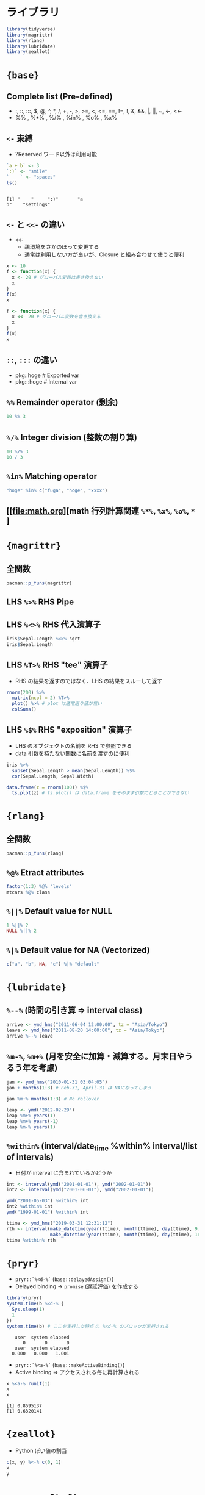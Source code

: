 #+STARTUP: folded indent inlineimages latexpreview
#+PROPERTY: header-args:R :results output :colnames yes :session *R:infix*

* ライブラリ

#+begin_src R :results silent
library(tidyverse)
library(magrittr)
library(rlang)
library(lubridate)
library(zeallot)
#+end_src

* ={base}=
** Complete list (Pre-defined)

- :, ::, :::, $, @, ^, *, /, +, -, >, >=, <, <=, ==, !=, !, &, &&, |, ||, ~, <-, <<-
- %% , %*% , %/% , %in% , %o% , %x%

** =<-= 束縛

- ?Reserved ワード以外は利用可能
#+begin_src R :exports both
`a + b` <- 3
`:)` <- "smile"
`    ` <- "spaces"
ls()
#+end_src

#+RESULTS:
: 
: [1] "    "     ":)"       "a
: b"    "settings"

** =<-= と =<<-= の違い

- =<<-=
  - 親環境をさかのぼって変更する
  - 通常は利用しない方が良いが、Closure と組み合わせて使うと便利

#+begin_src R
x <- 10
f <- function(x) {
  x <- 20 # グローバル変数は書き換えない
  x
}
f(x)
x

f <- function(x) {
  x <<- 20 # グローバル変数を書き換える
  x
}
f(x)
x
#+end_src

#+RESULTS:
: 
: [1] 20
: 
: [1] 10
: 
: [1] 20
: 
: [1] 20

** =::=, =:::= の違い

- pkg::hoge # Exported var
- pkg:::hoge # Internal var

** =%%= Remainder operator (剰余)

#+begin_src R
10 %% 3
#+end_src

#+RESULTS:
: [1] 1

** =%/%= Integer division (整数の割り算)

#+begin_src R
10 %/% 3
10 / 3
#+end_src

#+RESULTS:
: [1] 3
: [1] 3.333333

** =%in%= Matching operator

#+begin_src R
"hoge" %in% c("fuga", "hoge", "xxxx")
#+end_src

#+RESULTS:
: [1] TRUE

** [[file:math.org][math 行列計算関連 =%*%=, =%x%=, =%o%=, =*= ]
* ={magrittr}=
** 全関数

#+begin_src R
pacman::p_funs(magrittr)
#+end_src

#+RESULTS:
#+begin_example
 [1] "%<>%"                   "%>%"                    "%$%"                   
 [4] "%T>%"                   "add"                    "and"                   
 [7] "debug_fseq"             "debug_pipe"             "divide_by"             
[10] "divide_by_int"          "equals"                 "extract"               
[13] "extract2"               "freduce"                "functions"             
[16] "inset"                  "inset2"                 "is_greater_than"       
[19] "is_in"                  "is_less_than"           "is_weakly_greater_than"
[22] "is_weakly_less_than"    "mod"                    "multiply_by"           
[25] "multiply_by_matrix"     "n'est pas"              "not"                   
[28] "or"                     "raise_to_power"         "set_colnames"          
[31] "set_names"              "set_rownames"           "subtract"              
[34] "undebug_fseq"           "use_series"
#+end_example

** LHS =%>%= RHS Pipe
** LHS =%<>%= RHS 代入演算子

#+begin_src R
iris$Sepal.Length %<>% sqrt
iris$Sepal.Length
#+end_src

#+RESULTS:
#+begin_example
  [1] 2.258318 2.213594 2.167948 2.144761 2.236068 2.323790 2.144761 2.236068
  [9] 2.097618 2.213594 2.323790 2.190890 2.190890 2.073644 2.408319 2.387467
 [17] 2.323790 2.258318 2.387467 2.258318 2.323790 2.258318 2.144761 2.258318
 [25] 2.190890 2.236068 2.236068 2.280351 2.280351 2.167948 2.190890 2.323790
 [33] 2.280351 2.345208 2.213594 2.236068 2.345208 2.213594 2.097618 2.258318
 [41] 2.236068 2.121320 2.097618 2.236068 2.258318 2.190890 2.258318 2.144761
 [49] 2.302173 2.236068 2.645751 2.529822 2.626785 2.345208 2.549510 2.387467
 [57] 2.509980 2.213594 2.569047 2.280351 2.236068 2.428992 2.449490 2.469818
 [65] 2.366432 2.588436 2.366432 2.408319 2.489980 2.366432 2.428992 2.469818
 [73] 2.509980 2.469818 2.529822 2.569047 2.607681 2.588436 2.449490 2.387467
 [81] 2.345208 2.345208 2.408319 2.449490 2.323790 2.449490 2.588436 2.509980
 [89] 2.366432 2.345208 2.345208 2.469818 2.408319 2.236068 2.366432 2.387467
 [97] 2.387467 2.489980 2.258318 2.387467 2.509980 2.408319 2.664583 2.509980
[105] 2.549510 2.756810 2.213594 2.701851 2.588436 2.683282 2.549510 2.529822
[113] 2.607681 2.387467 2.408319 2.529822 2.549510 2.774887 2.774887 2.449490
[121] 2.626785 2.366432 2.774887 2.509980 2.588436 2.683282 2.489980 2.469818
[129] 2.529822 2.683282 2.720294 2.810694 2.529822 2.509980 2.469818 2.774887
[137] 2.509980 2.529822 2.449490 2.626785 2.588436 2.626785 2.408319 2.607681
[145] 2.588436 2.588436 2.509980 2.549510 2.489980 2.428992
#+end_example

** LHS =%T>%= RHS "tee" 演算子

- RHS の結果を返すのではなく、LHS の結果をスルーして返す
#+begin_src R
rnorm(200) %>%
  matrix(ncol = 2) %T>%
  plot() %>% # plot は通常返り値が無い
  colSums()
#+end_src

#+RESULTS:
: [1] -2.100121 -2.683670

** LHS =%$%= RHS "exposition" 演算子

- LHS のオブジェクトの名前を RHS で参照できる
- data 引数を持たない関数に名前を渡すのに便利
#+begin_src R
iris %>%
  subset(Sepal.Length > mean(Sepal.Length)) %$%
  cor(Sepal.Length, Sepal.Width)
#+end_src

#+RESULTS:
: [1] 0.3365679

#+begin_src R :results output graphics file :file (my/get-babel-file)
data.frame(z = rnorm(100)) %$%
  ts.plot(z) # ts.plot() は data.frame をそのまま引数にとることができない
#+end_src

#+RESULTS:
[[file:/home/shun/Dropbox/memo/img/babel/fig-E6mqDP.png]]

* ={rlang}=
** 全関数

#+begin_src R
pacman::p_funs(rlang)
#+end_src

#+RESULTS:
#+begin_example
  [1] ":="                      "!!"                     
  [3] "!!!"                     ".data"                  
  [5] "%@%"                     "%@%<-"                  
  [7] "%|%"                     "%||%"                   
  [9] "abort"                   "are_na"                 
 [11] "arg_match"               "as_box"                 
 [13] "as_box_if"               "as_bytes"               
 [15] "as_character"            "as_closure"             
 [17] "as_complex"              "as_data_mask"           
 [19] "as_data_pronoun"         "as_double"              
 [21] "as_env"                  "as_environment"         
 [23] "as_function"             "as_integer"             
 [25] "as_label"                "as_list"                
 [27] "as_logical"              "as_name"                
 [29] "as_overscope"            "as_pairlist"            
 [31] "as_quosure"              "as_quosures"            
 [33] "as_string"               "as_utf8_character"      
 [35] "base_env"                "bytes"                  
 [37] "bytes_along"             "bytes_len"              
 [39] "call_args"               "call_args_names"        
 [41] "call_depth"              "call_fn"                
 [43] "call_frame"              "call_inspect"           
 [45] "call_modify"             "call_name"              
 [47] "call_ns"                 "call_stack"             
 [49] "call_standardise"        "call2"                  
 [51] "caller_env"              "caller_fn"              
 [53] "caller_frame"            "calling"                
 [55] "catch_cnd"               "child_env"              
 [57] "chr"                     "chr_along"              
 [59] "chr_len"                 "chr_unserialise_unicode"
 [61] "cnd"                     "cnd_body"               
 [63] "cnd_entrace"             "cnd_footer"             
 [65] "cnd_header"              "cnd_message"            
 [67] "cnd_muffle"              "cnd_signal"             
 [69] "cnd_type"                "coerce_class"           
 [71] "coerce_type"             "cpl"                    
 [73] "cpl_along"               "cpl_len"                
 [75] "ctxt_depth"              "ctxt_frame"             
 [77] "ctxt_stack"              "current_env"            
 [79] "current_fn"              "current_frame"          
 [81] "dbl"                     "dbl_along"              
 [83] "dbl_len"                 "done"                   
 [85] "dots_definitions"        "dots_list"              
 [87] "dots_n"                  "dots_splice"            
 [89] "dots_values"             "duplicate"              
 [91] "empty_env"               "enexpr"                 
 [93] "enexprs"                 "enquo"                  
 [95] "enquos"                  "ensym"                  
 [97] "ensyms"                  "entrace"                
 [99] "env"                     "env_bind"               
[101] "env_bind_active"         "env_bind_exprs"         
[103] "env_bind_fns"            "env_bind_lazy"          
[105] "env_binding_are_active"  "env_binding_are_lazy"   
[107] "env_binding_are_locked"  "env_binding_lock"       
[109] "env_binding_unlock"      "env_bury"               
[111] "env_clone"               "env_depth"              
[113] "env_get"                 "env_get_list"           
[115] "env_has"                 "env_inherits"           
[117] "env_is_locked"           "env_label"              
[119] "env_length"              "env_lock"               
[121] "env_name"                "env_names"              
[123] "env_parent"              "env_parents"            
[125] "env_poke"                "env_poke_parent"        
[127] "env_print"               "env_tail"               
[129] "env_unbind"              "env_unlock"             
[131] "error_cnd"               "eval_bare"              
[133] "eval_tidy"               "exec"                   
[135] "exiting"                 "expr"                   
[137] "expr_deparse"            "expr_interp"            
[139] "expr_label"              "expr_name"              
[141] "expr_print"              "expr_text"              
[143] "exprs"                   "exprs_auto_name"        
[145] "f_env"                   "f_env<-"                
[147] "f_label"                 "f_lhs"                  
[149] "f_lhs<-"                 "f_name"                 
[151] "f_rhs"                   "f_rhs<-"                
[153] "f_text"                  "flatten"                
[155] "flatten_chr"             "flatten_cpl"            
[157] "flatten_dbl"             "flatten_if"             
[159] "flatten_int"             "flatten_lgl"            
[161] "flatten_raw"             "fn_body"                
[163] "fn_body<-"               "fn_env"                 
[165] "fn_env<-"                "fn_fmls"                
[167] "fn_fmls_names"           "fn_fmls_names<-"        
[169] "fn_fmls_syms"            "fn_fmls<-"              
[171] "format_error_bullets"    "frame_position"         
[173] "friendly_type"           "get_env"                
[175] "get_expr"                "global_env"             
[177] "global_frame"            "has_length"             
[179] "has_name"                "have_name"              
[181] "inform"                  "inherits_all"           
[183] "inherits_any"            "inherits_only"          
[185] "int"                     "int_along"              
[187] "int_len"                 "interrupt"              
[189] "invoke"                  "is_atomic"              
[191] "is_attached"             "is_bare_atomic"         
[193] "is_bare_bytes"           "is_bare_character"      
[195] "is_bare_double"          "is_bare_env"            
[197] "is_bare_environment"     "is_bare_formula"        
[199] "is_bare_integer"         "is_bare_integerish"     
[201] "is_bare_list"            "is_bare_logical"        
[203] "is_bare_numeric"         "is_bare_raw"            
[205] "is_bare_string"          "is_bare_vector"         
[207] "is_binary_lang"          "is_bool"                
[209] "is_box"                  "is_bytes"               
[211] "is_call"                 "is_call_stack"          
[213] "is_callable"             "is_character"           
[215] "is_chr_na"               "is_closure"             
[217] "is_condition"            "is_copyable"            
[219] "is_cpl_na"               "is_dbl_na"              
[221] "is_definition"           "is_dictionaryish"       
[223] "is_done_box"             "is_double"              
[225] "is_empty"                "is_env"                 
[227] "is_environment"          "is_eval_stack"          
[229] "is_expr"                 "is_expression"          
[231] "is_false"                "is_formula"             
[233] "is_formulaish"           "is_frame"               
[235] "is_function"             "is_installed"           
[237] "is_int_na"               "is_integer"             
[239] "is_integerish"           "is_interactive"         
[241] "is_lambda"               "is_lang"                
[243] "is_lgl_na"               "is_list"                
[245] "is_logical"              "is_missing"             
[247] "is_na"                   "is_named"               
[249] "is_namespace"            "is_node"                
[251] "is_node_list"            "is_null"                
[253] "is_pairlist"             "is_primitive"           
[255] "is_primitive_eager"      "is_primitive_lazy"      
[257] "is_quosure"              "is_quosures"            
[259] "is_raw"                  "is_reference"           
[261] "is_scalar_atomic"        "is_scalar_bytes"        
[263] "is_scalar_character"     "is_scalar_double"       
[265] "is_scalar_integer"       "is_scalar_integerish"   
[267] "is_scalar_list"          "is_scalar_logical"      
[269] "is_scalar_raw"           "is_scalar_vector"       
[271] "is_scoped"               "is_spliced"             
[273] "is_spliced_bare"         "is_stack"               
[275] "is_string"               "is_symbol"              
[277] "is_symbolic"             "is_syntactic_literal"   
[279] "is_true"                 "is_unary_lang"          
[281] "is_vector"               "is_weakref"             
[283] "is_zap"                  "lang"                   
[285] "lang_args"               "lang_args_names"        
[287] "lang_fn"                 "lang_head"              
[289] "lang_modify"             "lang_name"              
[291] "lang_standardise"        "lang_tail"              
[293] "last_error"              "last_trace"             
[295] "lgl"                     "lgl_along"              
[297] "lgl_len"                 "list_along"             
[299] "list_len"                "list2"                  
[301] "ll"                      "local_bindings"         
[303] "local_interactive"       "local_options"          
[305] "locally"                 "maybe_missing"          
[307] "message_cnd"             "missing_arg"            
[309] "modify"                  "mut_attrs"              
[311] "mut_node_caar"           "mut_node_cadr"          
[313] "mut_node_car"            "mut_node_cdar"          
[315] "mut_node_cddr"           "mut_node_cdr"           
[317] "mut_node_tag"            "na_chr"                 
[319] "na_cpl"                  "na_dbl"                 
[321] "na_int"                  "na_lgl"                 
[323] "names2"                  "new_box"                
[325] "new_call"                "new_character"          
[327] "new_character_along"     "new_complex"            
[329] "new_complex_along"       "new_data_mask"          
[331] "new_definition"          "new_double"             
[333] "new_double_along"        "new_environment"        
[335] "new_formula"             "new_function"           
[337] "new_integer"             "new_integer_along"      
[339] "new_language"            "new_list"               
[341] "new_list_along"          "new_logical"            
[343] "new_logical_along"       "new_node"               
[345] "new_overscope"           "new_quosure"            
[347] "new_quosures"            "new_raw"                
[349] "new_raw_along"           "new_weakref"            
[351] "node"                    "node_caar"              
[353] "node_cadr"               "node_car"               
[355] "node_cdar"               "node_cddr"              
[357] "node_cdr"                "node_poke_caar"         
[359] "node_poke_cadr"          "node_poke_car"          
[361] "node_poke_cdar"          "node_poke_cddr"         
[363] "node_poke_cdr"           "node_poke_tag"          
[365] "node_tag"                "ns_env"                 
[367] "ns_env_name"             "ns_imports_env"         
[369] "overscope_clean"         "overscope_eval_next"    
[371] "pairlist2"               "parse_expr"             
[373] "parse_exprs"             "parse_quo"              
[375] "parse_quos"              "parse_quosure"          
[377] "parse_quosures"          "peek_option"            
[379] "peek_options"            "pkg_env"                
[381] "pkg_env_name"            "prepend"                
[383] "prim_name"               "push_options"           
[385] "qq_show"                 "quo"                    
[387] "quo_expr"                "quo_get_env"            
[389] "quo_get_expr"            "quo_is_call"            
[391] "quo_is_lang"             "quo_is_missing"         
[393] "quo_is_null"             "quo_is_symbol"          
[395] "quo_is_symbolic"         "quo_label"              
[397] "quo_name"                "quo_set_env"            
[399] "quo_set_expr"            "quo_squash"             
[401] "quo_text"                "quos"                   
[403] "quos_auto_name"          "raw_along"              
[405] "raw_len"                 "rep_along"              
[407] "rep_named"               "restarting"             
[409] "return_from"             "return_to"              
[411] "rst_abort"               "rst_exists"             
[413] "rst_jump"                "rst_list"               
[415] "rst_maybe_jump"          "scoped_bindings"        
[417] "scoped_env"              "scoped_envs"            
[419] "scoped_interactive"      "scoped_names"           
[421] "scoped_options"          "search_env"             
[423] "search_envs"             "seq2"                   
[425] "seq2_along"              "set_attrs"              
[427] "set_env"                 "set_expr"               
[429] "set_names"               "signal"                 
[431] "splice"                  "squash"                 
[433] "squash_chr"              "squash_cpl"             
[435] "squash_dbl"              "squash_if"              
[437] "squash_int"              "squash_lgl"             
[439] "squash_raw"              "stack_trim"             
[441] "string"                  "switch_class"           
[443] "switch_type"             "sym"                    
[445] "syms"                    "trace_back"             
[447] "trace_length"            "type_of"                
[449] "unbox"                   "UQ"                     
[451] "UQS"                     "vec_poke_n"             
[453] "vec_poke_range"          "warn"                   
[455] "warning_cnd"             "with_abort"             
[457] "with_bindings"           "with_env"               
[459] "with_handlers"           "with_interactive"       
[461] "with_options"            "with_restarts"          
[463] "wref_key"                "wref_value"             
[465] "zap"
#+end_example

** =%@%= Etract attributes

#+begin_src R
factor(1:3) %@% "levels"
mtcars %@% class
#+end_src

#+RESULTS:
: [1] "1" "2" "3"
: [1] "data.frame"

** =%||%= Default value for NULL

#+begin_src R
1 %||% 2
NULL %||% 2
#+end_src

#+RESULTS:
: [1] 1
: [1] 2

** =%|%= Default value for NA (Vectorized)

#+begin_src R
c("a", "b", NA, "c") %|% "default"
#+end_src

#+RESULTS:
: [1] "a"       "b"       "default" "c"

* ={lubridate}=
** =%--%= (時間の引き算 => interval class)

#+begin_src R
arrive <- ymd_hms("2011-06-04 12:00:00", tz = "Asia/Tokyo")
leave <- ymd_hms("2011-08-20 14:00:00", tz = "Asia/Tokyo")
arrive %--% leave
#+end_src

#+RESULTS:
: [1] 2011-06-04 12:00:00 JST--2011-08-20 14:00:00 JST

** =%m-%=, =%m+%= (月を安全に加算・減算する。月末日やうるう年を考慮)

#+begin_src R
jan <- ymd_hms("2010-01-31 03:04:05")
jan + months(1:3) # Feb-31, April-31 は NAになってしまう

jan %m+% months(1:3) # No rollover
#+end_src

#+RESULTS:
: [1] NA                        "2010-03-31 03:04:05 UTC"
: [3] NA
: [1] "2010-02-28 03:04:05 UTC" "2010-03-31 03:04:05 UTC"
: [3] "2010-04-30 03:04:05 UTC"

#+begin_src R
leap <- ymd("2012-02-29")
leap %m+% years(1)
leap %m+% years(-1)
leap %m-% years(1)
#+end_src

#+RESULTS:
: [1] "2013-02-28"
: [1] "2011-02-28"
: [1] "2011-02-28"

** =%within%= (interval/date_time %within% interval/list of intervals)

- 日付が interval に含まれているかどうか
#+begin_src R
int <- interval(ymd("2001-01-01"), ymd("2002-01-01"))
int2 <- interval(ymd("2001-06-01"), ymd("2002-01-01"))

ymd("2001-05-03") %within% int
int2 %within% int
ymd("1999-01-01") %within% int
#+end_src

#+RESULTS:
: [1] TRUE
: [1] TRUE
: [1] FALSE

#+begin_src R
ttime <- ymd_hms("2019-03-31 12:31:12")
rth <- interval(make_datetime(year(ttime), month(ttime), day(ttime), 9, 30, 0),
                make_datetime(year(ttime), month(ttime), day(ttime), 16, 0, 0))
ttime %within% rth
#+end_src

#+RESULTS:
: [1] TRUE

* ={pryr}=

- =pryr::`%<d-%`= (=base::delayedAssign()=)
- Delayed binding -> =promise= (遅延評価) を作成する
#+begin_src R :exports both
library(pryr)
system.time(b %<d-% {
  Sys.sleep(1)
  1
})
system.time(b) # ここを実行した時点で、%<d-% のブロックが実行される
#+end_src

#+RESULTS:
:    user  system elapsed 
:       0       0       0
:    user  system elapsed 
:   0.000   0.000   1.001

- =pryr::`%<a-%`= (=base::makeActiveBinding()=)
- Active binding => アクセスされる毎に再計算される
#+begin_src R :exports both
x %<a-% runif(1)
x
x
#+end_src

#+RESULTS:
: [1] 0.8595137
: [1] 0.6320141

* ={zeallot}=

- Python ぽい値の割当
#+begin_src R
c(x, y) %<-% c(0, 1)
x
y
#+end_src

#+RESULTS:
: 
: [1] 0
: 
: [1] 1

* crayon::%+%
